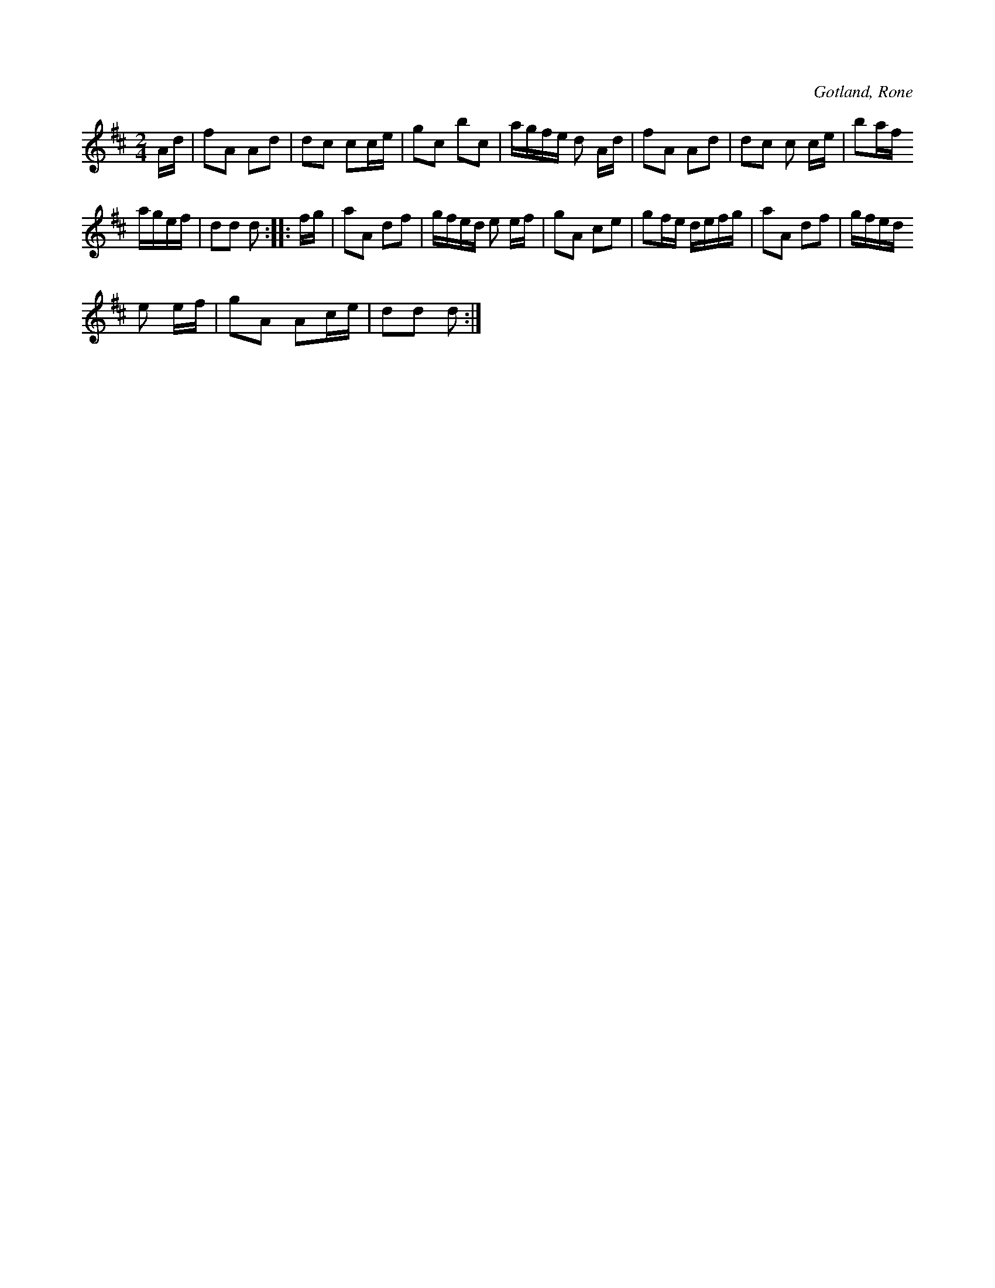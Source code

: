 X:590
T:
S:Upptecknad, såsom båtsman »Hesselby» i Rone spelat den för samlaren.
R:schottis
O:Gotland, Rone
M:2/4
L:1/16
K:D
Ad|f2A2 A2d2|d2c2 c2ce|g2c2 b2c2|agfe d2 Ad|f2A2 A2d2|d2c2 c2 ce|b2af
agef|d2d2 d2::fg|a2A2 d2f2|gfed e2 ef|g2A2 c2e2|g2fe defg|a2A2 d2f2|gfed
e2 ef|g2A2 A2ce|d2d2 d2:|

